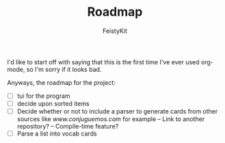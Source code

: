#+TITLE: Roadmap
#+DESCRIPTION: A simple roadmap for the project
#+AUTHOR: FeistyKit

I'd like to start off with saying that this is the first time I've ever used org-mode, so I'm sorry if it looks bad.

Anyways, the roadmap for the project:

- [ ] tui for the program
- [ ] decide upon sorted items
- [ ] Decide whether or not to include a parser to generate cards from other sources like [[www.conjuguemos.com]] for example
  -- Link to another repository?
  -- Compile-time feature?
- [ ] Parse a list into vocab cards
